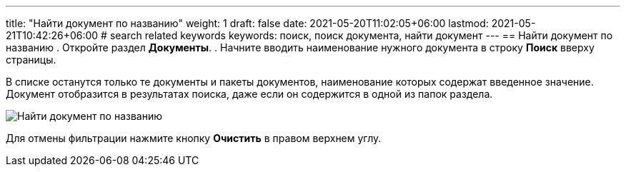 ---
title: "Найти документ по названию"
weight: 1
draft: false
date: 2021-05-20T11:02:05+06:00
lastmod: 2021-05-21T10:42:26+06:00
# search related keywords
keywords: поиск, поиск документа, найти документ
---
== Найти документ по названию
. Откройте раздел *Документы*.
. Начните вводить наименование нужного документа в строку *Поиск* вверху страницы.

В списке останутся только те документы и пакеты документов, наименование которых содержат введенное значение. Документ отобразится в результатах поиска, даже если он содержится в одной из папок раздела.

image::\documents\search_doc\search_doc.gif[Найти документ по названию]

Для отмены фильтрации нажмите кнопку *Очистить* в правом верхнем углу.
